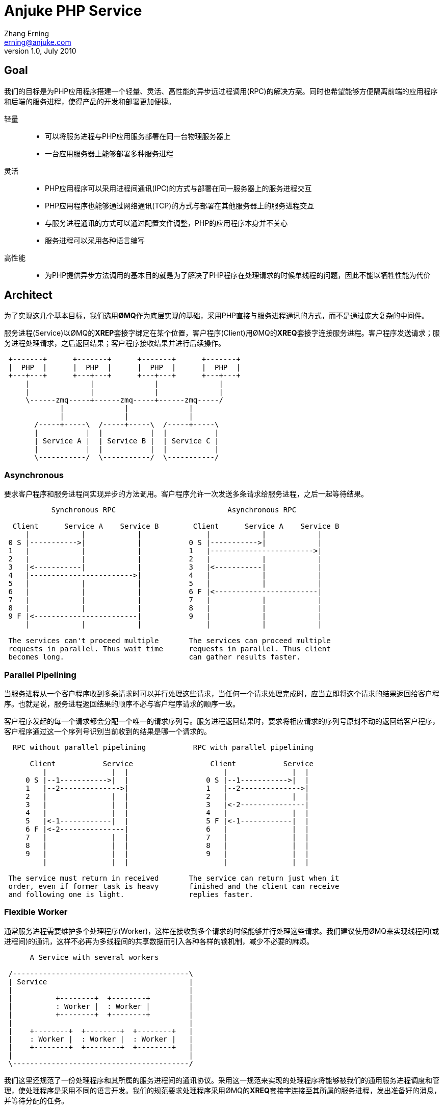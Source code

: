 = Anjuke PHP Service =
Zhang Erning <erning@anjuke.com>
v1.0, July 2010


== Goal ==

我们的目标是为PHP应用程序搭建一个轻量、灵活、高性能的异步远过程调用(RPC)的解决方案。同时也希望能够方便隔离前端的应用程序和后端的服务进程，使得产品的开发和部署更加便捷。

轻量::
 - 可以将服务进程与PHP应用服务部署在同一台物理服务器上
 - 一台应用服务器上能够部署多种服务进程
灵活::
 - PHP应用程序可以采用进程间通讯(IPC)的方式与部署在同一服务器上的服务进程交互
 - PHP应用程序也能够通过网络通讯(TCP)的方式与部署在其他服务器上的服务进程交互
 - 与服务进程通讯的方式可以通过配置文件调整，PHP的应用程序本身并不关心
 - 服务进程可以采用各种语言编写
高性能::
 - 为PHP提供异步方法调用的基本目的就是为了解决了PHP程序在处理请求的时候单线程的问题，因此不能以牺牲性能为代价


== Architect ==

为了实现这几个基本目标，我们选用**ØMQ**作为底层实现的基础，采用PHP直接与服务进程通讯的方式，而不是通过庞大复杂的中间件。

服务进程(Service)以ØMQ的**XREP**套接字绑定在某个位置，客户程序(Client)用ØMQ的**XREQ**套接字连接服务进程。客户程序发送请求；服务进程处理请求，之后返回结果；客户程序接收结果并进行后续操作。

................

 +-------+      +-------+      +-------+      +-------+
 |  PHP  |      |  PHP  |      |  PHP  |      |  PHP  |
 +---+---+      +---+---+      +---+---+      +---+---+
     |              |              |              |  
     |              |              |              |  
     \------zmq-----+------zmq-----+------zmq-----/
             |              |              |
             |              |              |
       /-----+-----\  /-----+-----\  /-----+-----\
       |           |  |           |  |           |
       | Service A |  | Service B |  | Service C |
       |           |  |           |  |           |
       \-----------/  \-----------/  \-----------/

................


=== Asynchronous ===

要求客户程序和服务进程间实现异步的方法调用。客户程序允许一次发送多条请求给服务进程，之后一起等待结果。

................
           Synchronous RPC                          Asynchronous RPC
 
  Client      Service A    Service B        Client      Service A    Service B
     |            |            |               |            |            |
 0 S |----------->|            |           0 S |----------->|            |
 1   |            |            |           1   |------------------------>|
 2   |            |            |           2   |            |            |
 3   |<-----------|            |           3   |<-----------|            |
 4   |------------------------>|           4   |            |            |
 5   |            |            |           5   |            |            |
 6   |            |            |           6 F |<------------------------|
 7   |            |            |           7   |            |            |
 8   |            |            |           8   |            |            |
 9 F |<------------------------|           9   |            |            |
     |            |            |               |            |            |

 The services can't proceed multiple       The services can proceed multiple
 requests in parallel. Thus wait time      requests in parallel. Thus client
 becomes long.                             can gather results faster.        
................


=== Parallel Pipelining ===

当服务进程从一个客户程序收到多条请求时可以并行处理这些请求，当任何一个请求处理完成时，应当立即将这个请求的结果返回给客户程序。也就是说，服务进程返回结果的顺序不必与客户程序请求的顺序一致。

客户程序发起的每一个请求都会分配一个唯一的请求序列号。服务进程返回结果时，要求将相应请求的序列号原封不动的返回给客户程序，客户程序通过这一个序列号识别当前收到的结果是哪一个请求的。

................
  RPC without parallel pipelining           RPC with parallel pipelining

      Client           Service                  Client           Service
         |               |  |                      |               |  |
     0 S |--1----------->|  |                  0 S |--1----------->|  |
     1   |--2-------------->|                  1   |--2-------------->|
     2   |               |  |                  2   |               |  |
     3   |               |  |                  3   |<-2---------------|
     4   |               |  |                  4   |               |  |
     5   |<-1------------|  |                  5 F |<-1------------|  |
     6 F |<-2---------------|                  6   |               |  |
     7   |               |  |                  7   |               |  |
     8   |               |  |                  8   |               |  |
     9   |               |  |                  9   |               |  |
         |               |  |                      |               |  |

 The service must return in received       The service can return just when it
 order, even if former task is heavy       finished and the client can receive
 and following one is light.               replies faster.
................


=== Flexible Worker ===

通常服务进程需要维护多个处理程序(Worker)，这样在接收到多个请求的时候能够并行处理这些请求。我们建议使用ØMQ来实现线程间(或进程间)的通讯，这样不必再为多线程间的共享数据而引入各种各样的锁机制，减少不必要的麻烦。

................
      A Service with several workers
 
 /-----------------------------------------\
 | Service                                 |
 |                                         |
 |          +--------+  +--------+         |
 |          : Worker |  : Worker |         |
 |          +--------+  +--------+         |
 |                                         |
 |    +--------+  +--------+  +--------+   |
 |    : Worker |  : Worker |  : Worker |   |
 |    +--------+  +--------+  +--------+   |
 |                                         |
 \-----------------------------------------/ 

................

我们这里还规范了一份处理程序和其所属的服务进程间的通讯协议。采用这一规范来实现的处理程序将能够被我们的通用服务进程调度和管理，使处理程序是采用不同的语言开发。我们的规范要求处理程序采用ØMQ的**XREQ**套接字连接至其所属的服务进程，发出准备好的消息，并等待分配的任务。


== Message Format ==
- 客户程序与服务进程之间通讯的消息格式应当完全采用如下**APS/Client**规范。
- 通用服务进程与处理程序之间通讯的消息格式采用如下的**APS/Worker**规范。


=== APS/Client ===
客户程序与服务进程间通过**REQUEST**和**REPLY**互相通讯。由客户程序向服务进程发起的是**REQUEST**命令；服务进程返回的是**REPLY**命令。

==== REQUEST ====
- Frame 1: "APS10" (5 bytes string)
- Frame 2: Sequence, Timestamp, Expiry (msgpacked array)
- Frame 3: Method (printable string)
- Frame 4: Request body (msgpack(params))

==== REPLY ====
- Frame 1: "APS10" (5 bytes string)
- Frame 2: Sequence, Timestamp, Status (msgpacked array)
- Frame 3: Reply body (msgpack(result))


=== APS/Worker ===
通用的服务进程将通过以下消息与处理程序进行通讯。

第一个消息由处理程序发起，处理程序向通用服务进程发送**HEARTBEAT**消息，表示已经准备妥当可以接收任务；通用服务进程将客户程序的请求以**REQUEST**命令转发给处理程序；处理程序完成后以**REPLY**命令回复给通用服务进程；通用服务进程负责转给请求的客户程序。REQUEST命令只能由服务进程发起；REPLY命令只能由处理程序发起。

处理程序和通用服务进程间可以定时发送**HEARTBEAT**消息，以告知对方自己还处在正常状态。单通用服务进程在一段时间内没有收到处理程序的状态报告，可以认为改处理程序异常，而不再给其分配任务。

处理程序主动退出时应该使用**GOODBYE**消息通知通用服务进程，通用服务进程保证不再分配任务给这个处理程序。当处理程序收到通用服务进程发来的**GOODBYE**消息，在处理完当前任务后可以退出进程。


==== HEARTBEAT ====
- Frame 1: "APS10"
- Frame 2: 0x01 (one byte, representing HEARTBEAT)
- Frame 3: Timestamp (msgpacked)

==== GOODBYE ====
- Frame 1: "APS10"
- Frame 2: 0x02 (one byte, representing GOODBYE)
- Frame 3: Timestamp (msgpacked)

==== REQUEST ====
- Frame 1: "APS10"
- Frame 2: 0x00
- Frame 3: Envelope (from upstream route, may more than one frame)
- Frame 4: Empty
- Frame 5: Sequence, Timestamp, Expiry (msgpacked array)
- Frame 6: Method (printable string)
- Frame 7: Request body (msgpack(params))

==== REPLY ====
- Frame 1: "APS10"
- Frame 2: 0x00
- Frame 3: Envelope (from upstream route, may more than one frame)
- Frame 4: Empty
- Frame 5: Sequence, Timestamp, Status (msgpacked array)
- Frame 6: Reply body (msgpack([result]))


== Realibility ==
可靠性的控制不此描述，由客户程序和通用服务进程的具体实现负责可靠性。


